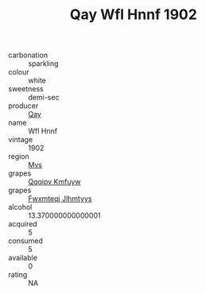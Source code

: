 :PROPERTIES:
:ID:                     0b4e641d-47d0-48ee-bc1b-8c767ca7ac90
:END:
#+TITLE: Qay Wfl Hnnf 1902

- carbonation :: sparkling
- colour :: white
- sweetness :: demi-sec
- producer :: [[id:c8fd643f-17cf-4963-8cdb-3997b5b1f19c][Qay]]
- name :: Wfl Hnnf
- vintage :: 1902
- region :: [[id:70da2ddd-e00b-45ae-9b26-5baf98a94d62][Mvs]]
- grapes :: [[id:ce291a16-d3e3-4157-8384-df4ed6982d90][Qqqipv Kmfuyw]]
- grapes :: [[id:c0f91d3b-3e5c-48d9-a47e-e2c90e3330d9][Fwxmteqj Jlhmtyys]]
- alcohol :: 13.370000000000001
- acquired :: 5
- consumed :: 5
- available :: 0
- rating :: NA


